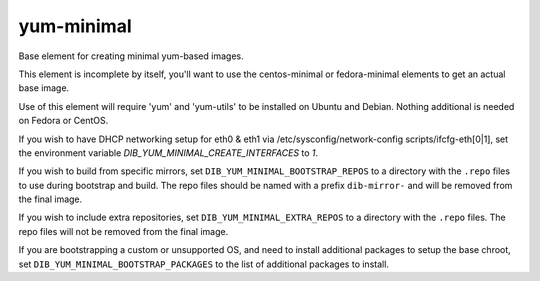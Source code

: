 ===========
yum-minimal
===========
Base element for creating minimal yum-based images.

This element is incomplete by itself, you'll want to use the centos-minimal
or fedora-minimal elements to get an actual base image.

Use of this element will require 'yum' and 'yum-utils' to be installed on
Ubuntu and Debian. Nothing additional is needed on Fedora or CentOS.

If you wish to have DHCP networking setup for eth0 & eth1 via
/etc/sysconfig/network-config scripts/ifcfg-eth[0|1], set the
environment variable `DIB_YUM_MINIMAL_CREATE_INTERFACES` to `1`.

If you wish to build from specific mirrors, set
``DIB_YUM_MINIMAL_BOOTSTRAP_REPOS`` to a directory with the ``.repo``
files to use during bootstrap and build.  The repo files should be
named with a prefix ``dib-mirror-`` and will be removed from the final
image.

If you wish to include extra repositories, set ``DIB_YUM_MINIMAL_EXTRA_REPOS``
to a directory with the ``.repo`` files. The repo files will not be removed
from the final image.

If you are bootstrapping a custom or unsupported OS, and need to install
additional packages to setup the base chroot, set
``DIB_YUM_MINIMAL_BOOTSTRAP_PACKAGES`` to the list of additional packages to
install.
